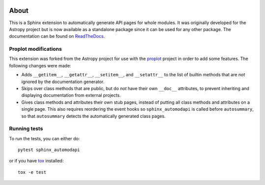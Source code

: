 |Azure Status| |Coverage Status| |PyPI|

About
=====

This is a Sphinx extension to automatically generate API pages for whole
modules. It was originally developed for the Astropy project but is now
available as a standalone package since it can be used for any other
package. The documentation can be found on
`ReadTheDocs <http://sphinx-automodapi.readthedocs.io/en/latest/>`_.

Proplot modifications
---------------------
This extension was forked from the Astropy project for use with the `proplot <https://github.com/lukelbd/proplot>`__ project in order to add some features. The following changes were made:

* Adds ``__getitem__``, ``__getattr__``, ``__setitem__``, and ``__setattr__`` to the list of builtin methods that are *not* ignored by the documentation generator.
* Skips over class methods that are public, but do *not* have their own ``__doc__`` attributes, to prevent inheriting and displaying documentation from external projects.
* Gives class methods and attributes their own stub pages, instead of putting all class methods and attributes on a single page. This also requires reordering the event hooks so ``sphinx_automodapi`` is called before ``autosummary``, so that ``autosummary`` detects the automatically generated class pages.


Running tests
-------------

To run the tests, you can either do::

    pytest sphinx_automodapi

or if you have `tox <https://tox.readthedocs.io/en/latest/>`_ installed::

    tox -e test

.. |Azure Status| image:: https://dev.azure.com/astropy-project/sphinx-automodapi/_apis/build/status/astropy.sphinx-automodapi?branchName=master
   :target: https://dev.azure.com/astropy-project/sphinx-automodapi/_build/latest?definitionId=2&branchName=master
.. |Coverage Status| image:: https://codecov.io/gh/astropy/sphinx-automodapi/branch/master/graph/badge.svg
  :target: https://codecov.io/gh/astropy/sphinx-automodapi
.. |PyPI| image:: https://img.shields.io/pypi/v/sphinx-automodapi.svg
   :target: https://pypi.python.org/pypi/sphinx-automodapi
